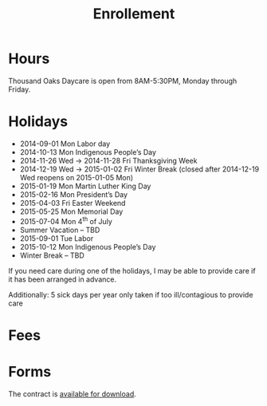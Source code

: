 #+TITLE: Enrollement
#+OPTIONS: toc:nil num:nil

* Hours
Thousand Oaks Daycare is open from 8AM-5:30PM, Monday through
Friday.

* Holidays

- 2014-09-01 Mon Labor day
- 2014-10-13 Mon Indigenous People’s Day
- 2014-11-26 Wed → 2014-11-28 Fri Thanksgiving Week
- 2014-12-19 Wed → 2015-01-02 Fri Winter Break (closed after 2014-12-19 Wed reopens on 2015-01-05 Mon)
- 2015-01-19 Mon Martin Luther King Day
- 2015-02-16 Mon President’s Day
- 2015-04-03 Fri  Easter Weekend
- 2015-05-25 Mon Memorial Day
- 2015-07-04 Mon 4^{th} of July
- Summer Vacation – TBD
- 2015-09-01 Tue Labor
- 2015-10-12 Mon Indigenous People’s Day
- Winter Break – TBD

If you need care during one of the holidays, I may be able to provide care if it has been arranged in advance.

Additionally: 5 sick days per year only taken if too ill/contagious to provide care


* Fees

* Forms

The contract is [[../data/Thousand%20Oaks%20Childcare.pdf][available for download]].
